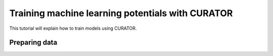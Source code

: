 
Training machine learning potentials with CURATOR
=================================================
This tutorial will explain how to train models using CURATOR.

Preparing data
--------------

.. code-block:: bash
    curator-train cfg=user_cfg.yaml